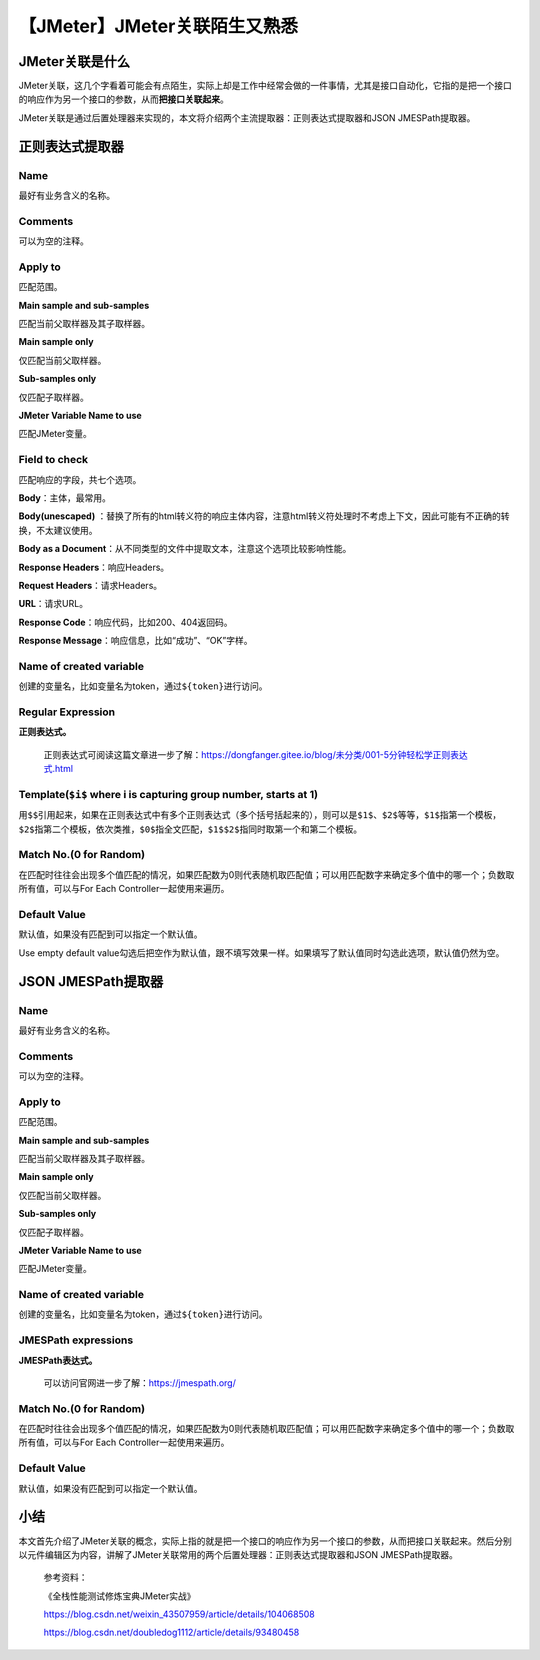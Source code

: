 【JMeter】JMeter关联陌生又熟悉
==============================

|image1|

JMeter关联是什么
----------------

JMeter关联，这几个字看着可能会有点陌生，实际上却是工作中经常会做的一件事情，尤其是接口自动化，它指的是把一个接口的响应作为另一个接口的参数，从而\ **把接口关联起来**\ 。

JMeter关联是通过后置处理器来实现的，本文将介绍两个主流提取器：正则表达式提取器和JSON
JMESPath提取器。

正则表达式提取器
----------------

|image2|

Name
~~~~

最好有业务含义的名称。

Comments
~~~~~~~~

可以为空的注释。

Apply to
~~~~~~~~

匹配范围。

**Main sample and sub-samples**

匹配当前父取样器及其子取样器。

**Main sample only**

仅匹配当前父取样器。

**Sub-samples only**

仅匹配子取样器。

**JMeter Variable Name to use**

匹配JMeter变量。

Field to check
~~~~~~~~~~~~~~

匹配响应的字段，共七个选项。

**Body**\ ：主体，最常用。

**Body(unescaped)**
：替换了所有的html转义符的响应主体内容，注意html转义符处理时不考虑上下文，因此可能有不正确的转换，不太建议使用。

**Body as a
Document**\ ：从不同类型的文件中提取文本，注意这个选项比较影响性能。

**Response Headers**\ ：响应Headers。

**Request Headers**\ ：请求Headers。

**URL**\ ：请求URL。

**Response Code**\ ：响应代码，比如200、404返回码。

**Response Message**\ ：响应信息，比如“成功”、“OK”字样。

Name of created variable
~~~~~~~~~~~~~~~~~~~~~~~~

创建的变量名，比如变量名为token，通过\ ``${token}``\ 进行访问。

Regular Expression
~~~~~~~~~~~~~~~~~~

**正则表达式。**

   正则表达式可阅读这篇文章进一步了解：\ `https://dongfanger.gitee.io/blog/未分类/001-5分钟轻松学正则表达式.html <https://dongfanger.gitee.io/blog/未分类/001-5分钟轻松学正则表达式.html>`__

Template(``$i$`` where i is capturing group number, starts at 1)
~~~~~~~~~~~~~~~~~~~~~~~~~~~~~~~~~~~~~~~~~~~~~~~~~~~~~~~~~~~~~~~~

用\ ``$$``\ 引用起来，如果在正则表达式中有多个正则表达式（多个括号括起来的），则可以是\ ``$1$``\ 、\ ``$2$``\ 等等，\ ``$1$``\ 指第一个模板，\ ``$2$``\ 指第二个模板，依次类推，\ ``$0$``\ 指全文匹配，\ ``$1$$2$``\ 指同时取第一个和第二个模板。

Match No.(0 for Random)
~~~~~~~~~~~~~~~~~~~~~~~

在匹配时往往会出现多个值匹配的情况，如果匹配数为0则代表随机取匹配值；可以用匹配数字来确定多个值中的哪一个；负数取所有值，可以与For
Each Controller一起使用来遍历。

Default Value
~~~~~~~~~~~~~

默认值，如果没有匹配到可以指定一个默认值。

Use empty default
value勾选后把空作为默认值，跟不填写效果一样。如果填写了默认值同时勾选此选项，默认值仍然为空。

JSON JMESPath提取器
-------------------

|image3|

.. _name-1:

Name
~~~~

最好有业务含义的名称。

.. _comments-1:

Comments
~~~~~~~~

可以为空的注释。

.. _apply-to-1:

Apply to
~~~~~~~~

匹配范围。

**Main sample and sub-samples**

匹配当前父取样器及其子取样器。

**Main sample only**

仅匹配当前父取样器。

**Sub-samples only**

仅匹配子取样器。

**JMeter Variable Name to use**

匹配JMeter变量。

.. _name-of-created-variable-1:

Name of created variable
~~~~~~~~~~~~~~~~~~~~~~~~

创建的变量名，比如变量名为token，通过\ ``${token}``\ 进行访问。

JMESPath expressions
~~~~~~~~~~~~~~~~~~~~

**JMESPath表达式。**

   可以访问官网进一步了解：\ https://jmespath.org/

.. _match-no.0-for-random-1:

Match No.(0 for Random)
~~~~~~~~~~~~~~~~~~~~~~~

在匹配时往往会出现多个值匹配的情况，如果匹配数为0则代表随机取匹配值；可以用匹配数字来确定多个值中的哪一个；负数取所有值，可以与For
Each Controller一起使用来遍历。

.. _default-value-1:

Default Value
~~~~~~~~~~~~~

默认值，如果没有匹配到可以指定一个默认值。

小结
----

本文首先介绍了JMeter关联的概念，实际上指的就是把一个接口的响应作为另一个接口的参数，从而把接口关联起来。然后分别以元件编辑区为内容，讲解了JMeter关联常用的两个后置处理器：正则表达式提取器和JSON
JMESPath提取器。

   参考资料：

   《全栈性能测试修炼宝典JMeter实战》

   https://blog.csdn.net/weixin_43507959/article/details/104068508

   https://blog.csdn.net/doubledog1112/article/details/93480458

.. |image1| image:: ../wanggang.png
.. |image2| image:: 000007-【JMeter】JMeter关联陌生又熟悉/image-20210510205412542.png
.. |image3| image:: 000007-【JMeter】JMeter关联陌生又熟悉/image-20210510205427584.png

